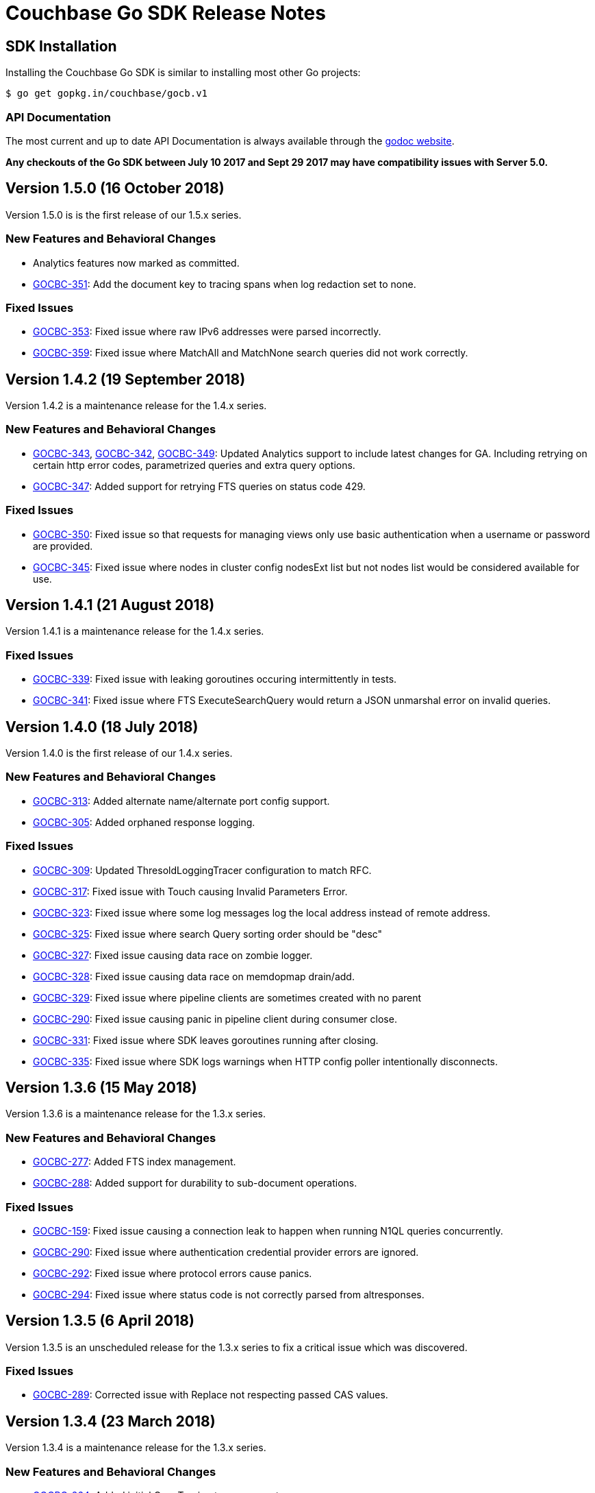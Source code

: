 = Couchbase Go SDK Release Notes

== SDK Installation

Installing the Couchbase Go SDK is similar to installing most other Go projects:

[source,bash]
----
$ go get gopkg.in/couchbase/gocb.v1
----

=== API Documentation

The most current and up to date API Documentation is always available through the http://godoc.org/gopkg.in/couchbase/gocb.v1[godoc website].

*Any checkouts of the Go SDK between July 10 2017 and Sept 29 2017 may have compatibility issues with Server 5.0.*

== Version 1.5.0 (16 October 2018)

Version 1.5.0 is is the first release of our 1.5.x series.

=== New Features and Behavioral Changes

* Analytics features now marked as committed.
* https://issues.couchbase.com/browse/GOCBC-351[GOCBC-351]:
Add the document key to tracing spans when log redaction set to none.

=== Fixed Issues

* https://issues.couchbase.com/browse/GOCBC-353[GOCBC-353]: 
Fixed issue where raw IPv6 addresses were parsed incorrectly.
* https://issues.couchbase.com/browse/GOCBC-359[GOCBC-359]: 
Fixed issue where MatchAll and MatchNone search queries did not work correctly.

== Version 1.4.2 (19 September 2018)

Version 1.4.2 is a maintenance release for the 1.4.x series.

=== New Features and Behavioral Changes

* https://issues.couchbase.com/browse/GOCBC-343[GOCBC-343], https://issues.couchbase.com/browse/GOCBC-342[GOCBC-342], https://issues.couchbase.com/browse/GOCBC-349[GOCBC-349]: 
Updated Analytics support to include latest changes for GA. Including retrying on certain http error codes, parametrized queries and extra query options.
* https://issues.couchbase.com/browse/GOCBC-347[GOCBC-347]: 
Added support for retrying FTS queries on status code 429.

=== Fixed Issues

* https://issues.couchbase.com/browse/GOCBC-350[GOCBC-350]: 
Fixed issue so that requests for managing views only use basic authentication when a username or password are provided.
* https://issues.couchbase.com/browse/GOCBC-345[GOCBC-345]: 
Fixed issue where nodes in cluster config nodesExt list but not nodes list would be considered available for use.

== Version 1.4.1 (21 August 2018)

Version 1.4.1 is a maintenance release for the 1.4.x series.

=== Fixed Issues

* https://issues.couchbase.com/browse/GOCBC-339[GOCBC-339]: 
Fixed issue with leaking goroutines occuring intermittently in tests.
* https://issues.couchbase.com/browse/GOCBC-341[GOCBC-341]: 
Fixed issue where FTS ExecuteSearchQuery would return a JSON unmarshal error on invalid queries.

== Version 1.4.0 (18 July 2018)

Version 1.4.0 is the first release of our 1.4.x series.

=== New Features and Behavioral Changes

* https://issues.couchbase.com/browse/GOCBC-313[GOCBC-313]: 
Added alternate name/alternate port config support.
* https://issues.couchbase.com/browse/GOCBC-305[GOCBC-305]: 
Added orphaned response logging.

=== Fixed Issues

* https://issues.couchbase.com/browse/GOCBC-309[GOCBC-309]: 
Updated ThresoldLoggingTracer configuration to match RFC.
* https://issues.couchbase.com/browse/GOCBC-317[GOCBC-317]: 
Fixed issue with Touch causing Invalid Parameters Error.
* https://issues.couchbase.com/browse/GOCBC-323[GOCBC-323]: 
Fixed issue where some log messages log the local address instead of remote address.
* https://issues.couchbase.com/browse/GOCBC-325[GOCBC-325]: 
Fixed issue where search Query sorting order should be "desc"
* https://issues.couchbase.com/browse/GOCBC-327[GOCBC-327]: 
Fixed issue causing data race on zombie logger.
* https://issues.couchbase.com/browse/GOCBC-328[GOCBC-328]: 
Fixed issue causing data race on memdopmap drain/add.
* https://issues.couchbase.com/browse/GOCBC-329[GOCBC-329]: 
Fixed issue where pipeline clients are sometimes created with no parent
* https://issues.couchbase.com/browse/GOCBC-290[GOCBC-290]: 
Fixed issue causing panic in pipeline client during consumer close.
* https://issues.couchbase.com/browse/GOCBC-331[GOCBC-331]: 
Fixed issue where SDK leaves goroutines running after closing.
* https://issues.couchbase.com/browse/GOCBC-335[GOCBC-335]: 
Fixed issue where SDK logs warnings when HTTP config poller intentionally disconnects.

== Version 1.3.6 (15 May 2018)

Version 1.3.6 is a maintenance release for the 1.3.x series.

=== New Features and Behavioral Changes

* https://issues.couchbase.com/browse/GOCBC-277[GOCBC-277]: Added
FTS index management.
* https://issues.couchbase.com/browse/GOCBC-288[GOCBC-288]: Added
support for durability to sub-document operations.

=== Fixed Issues

* https://issues.couchbase.com/browse/GOCBC-159[GOCBC-159]: Fixed
issue causing a connection leak to happen when running N1QL queries
concurrently.
* https://issues.couchbase.com/browse/GOCBC-290[GOCBC-290]: Fixed
issue where authentication credential provider errors are ignored.
* https://issues.couchbase.com/browse/GOCBC-292[GOCBC-292]: Fixed
issue where protocol errors cause panics.
* https://issues.couchbase.com/browse/GOCBC-294[GOCBC-294]: Fixed
issue where status code is not correctly parsed from altresponses.

== Version 1.3.5 (6 April 2018)

Version 1.3.5 is an unscheduled release for the 1.3.x series to fix a
critical issue which was discovered.

=== Fixed Issues

* http://issues.couchbase.com/browse/GOCBC-289[GOCBC-289]: Corrected
issue with Replace not respecting passed CAS values.

== Version 1.3.4 (23 March 2018)

Version 1.3.4 is a maintenance release for the 1.3.x series.

=== New Features and Behavioral Changes

* http://issues.couchbase.com/browse/GOCBC-264[GOCBC-264]: Added
initial OpenTracing tracer support.
* http://issues.couchbase.com/browse/GOCBC-267[GOCBC-267]:
Implemented support for network compression.
* http://issues.couchbase.com/browse/GOCBC-265[GOCBC-265]: Added
built-in threshold logging tracer.
* http://issues.couchbase.com/browse/GOCBC-278[GOCBC-278]: Added
support for N1QL profiling mode option.
* http://issues.couchbase.com/browse/GOCBC-276[GOCBC-276]: Added
documentation for support connection string options.

=== Fixed Issues

* http://issues.couchbase.com/browse/GOCBC-280[GOCBC-280]: Fixed
issue causing sub-document ops to sometimes panic.
* http://issues.couchbase.com/browse/GOCBC-274[GOCBC-274]: Fixed
issue with bad support for analytics host:port pairs.
* http://issues.couchbase.com/browse/GOCBC-273[GOCBC-273]: Fixed
issue with credentials not being sent to analytics service.
* Fixed issue with SetRemove corrupting the list.
* Added support for DCP flags.
* Various minor fixes.

== Version 1.3.3 (16 January 2018)

Version 1.3.3 is a maintenance release for the 1.3.x series.

Note that release 1.3.2 was skipped due to an internal versioning
change.

=== New Features and Behavioral Changes

* http://issues.couchbase.com/browse/GOCBC-245[GOCBC-245]: Added
initial support for Ping and HealthCheck.
* http://issues.couchbase.com/browse/GOCBC-248[GOCBC-248]: Include
gocb versions in gocbcore server HELLO.
* http://issues.couchbase.com/browse/GOCBC-258[GOCBC-258]: Added
support for client certificate authentication.

=== Fixed Issues

* http://issues.couchbase.com/browse/GOCBC-263[GOCBC-263]: Fixed
issue with SetRemove corrupting the set.

== Version 1.3.1 (29 December 2017)

Version 1.3.1 is a maintenance release for the 1.3.x series.

=== New Features and Behavioral Changes

* http://issues.couchbase.com/browse/GOCBC-245[GOCBC-245]: Added
initial APIs for Health Check.
* http://issues.couchbase.com/browse/GOCBC-256[GOCBC-256]: Exposed
dynamic authentication system.
* http://issues.couchbase.com/browse/GOCBC-255[GOCBC-255]: Added
initial APIs for generic HTTP requests.

=== Fixed Issues

* http://issues.couchbase.com/browse/GOCBC-262[GOCBC-262]: Correct
issue with IPv6 config parsing.
* Various minor bug fixes.

== Version 1.3.0 (21 September 2017)

Version 1.3.0 is the first release of our 1.3.x series.

=== New Features and Behavioral Changes

* https://issues.couchbase.com/browse/GOCBC-234[GOCBC-234]: Marked
all Server 5.0 APIs as stable.
* https://issues.couchbase.com/browse/GOCBC-176[GOCBC-176]: Made
fast-failover enabled by default.
* http://issues.couchbase.com/browse/GOCBC-227[GOCBC-227]: Mapped
Server 5.0 LOCKED errors for backwards compatibility.
* https://issues.couchbase.com/browse/GOCBC-233[GOCBC-233]: Ensure
dead connections timeout in a reasonable time.

=== Fixed Issues

* Various minor bug fixes.

== Version 1.2.5 (24 August 2017)

=== New Features and Behavioral Changes

* http://issues.couchbase.com/browse/GOCBC-226[GOCBC-226]: Added
additional N1QL query parameters for 5.0.
* http://issues.couchbase.com/browse/GOCBC-193[GOCBC-193]: Expose
enhanced error messages in bucket API.

=== Fixed Issues

* http://issues.couchbase.com/browse/GOCBC-224[GOCBC-224]: Return
partial view errors during Close call.
* Various minor bug fixes

== Version 1.2.4 (18 July 2017)

=== New Features and Behavioral Changes

* http://issues.couchbase.com/browse/GOCBC-208[GOCBC-208]:
Implemented new RBAC user management features.
* http://issues.couchbase.com/browse/GOCBC-162[GOCBC-162]: Added
support for server-side error descriptions.
* http://issues.couchbase.com/browse/GOCBC-215[GOCBC-215]:
Implemented support for errors with context.
* http://issues.couchbase.com/browse/GOCBC-216[GOCBC-216]: Added
support for HTTP2.0 on TLS HTTP connections.
* http://issues.couchbase.com/browse/GOCBC-209[GOCBC-209]: Added new
error codes from Server 5.0.0.
* http://issues.couchbase.com/browse/GOCBC-203[GOCBC-203]: Improved
KeyExists error to be more descriptive.

=== Fixed Issues

* http://issues.couchbase.com/browse/GOCBC-221[GOCBC-221]: Fix issue
with blank management credentials not working.
* http://issues.couchbase.com/browse/GOCBC-220[GOCBC-220]: Fixed bug
causing tests to sporadically fail.
* http://issues.couchbase.com/browse/GOCBC-205[GOCBC-205]: Fixed bug
causing memdClient goroutines to leak.
* http://issues.couchbase.com/browse/GOCBC-219[GOCBC-219]: Fixed bug
causing Stats command to sometimes fail.
* http://issues.couchbase.com/browse/GOCBC-214[GOCBC-214]: Improved
testing speed by using time-travel.
* http://issues.couchbase.com/browse/GOCBC-217[GOCBC-217]: Fixed
issue with FTS over HTTPS.
* Fixed issue with GetDesignDocuments returning incorrect items.
* Fixed issue causing DCP nop's to fail under load.
* Various minor bug fixes

== Version 1.2.3 (24 May 2017)

=== New Features and Behavioral Changes

* http://issues.couchbase.com/browse/GOCBC-189[GOCBC-189]:
Implemented document-level sub-document flags.
* http://issues.couchbase.com/browse/GOCBC-188[GOCBC-188]:
Implemented support for fast-failover.
* http://issues.couchbase.com/browse/GOCBC-196[GOCBC-196]:
Implemented DCP No-Op.
* http://issues.couchbase.com/browse/GOCBC-138[GOCBC-138]:
Implemented DCP Flow Control.
* http://issues.couchbase.com/browse/GOCBC-197[GOCBC-197]: Added
method to fetch bucket UUID.
* http://issues.couchbase.com/browse/GOCBC-199[GOCBC-199]: Added new
sub-document error codes.
* http://issues.couchbase.com/browse/GOCBC-140[GOCBC-140]: Added
support for Ephemeral Buckets.
* http://issues.couchbase.com/browse/GOCBC-191[GOCBC-191]: Updated
to latest RBAC management spec.
* http://issues.couchbase.com/browse/GOCBC-184[GOCBC-184]:
Implemented FTS sorting and geo querying.
* http://issues.couchbase.com/browse/GOCBC-198[GOCBC-198]: Renamed
`RbacAuthenticator` to `PasswordAuthenticator`.
* http://issues.couchbase.com/browse/GOCBC-201[GOCBC-201]:
Implemented sub-document GET_COUNT operation.

=== Fixed Issues

* Fixed issue where InsertBucket could return nil when errors occured.
* Fixed bug with Stats call never returning in some instances.
* Correctly handle access errors during authentication on Server
5.0.0.
* Fixed issue where missing buckets caused OpenBucket to hang.
* Various minor bug fixes

== Version 1.2.2 (18 April 2017)

=== New Features and Behavioral Changes

* http://issues.couchbase.com/browse/GOCBC-135[GOCBC-135]: Implement
experimental support for Analytics service.
* http://issues.couchbase.com/browse/GOCBC-183[GOCBC-183]: Added
support for fetching raw data from sub-document operations.
* http://issues.couchbase.com/browse/GOCBC-182[GOCBC-182]: Added
more connection string configurable options.
* http://issues.couchbase.com/browse/GOCBC-181[GOCBC-181]: Added
support for full-document sub-document operations.

=== Fixed Issues

* Various Minor Refactors
* Various Minor Bug Fixes

== Version 1.2.1 (28 March 2017)

=== New Features and Behavioral Changes

* Project has been refactored to support connection pooling.
* Added experimental support for Extended Attributes.
* Added experimental support for Role-Based User Management.
* Added experimental support for Role-Based Authentication.
* Improved logging integration between gocb and gocbcore.

=== Fixed Issues

* http://issues.couchbase.com/browse/GOCBC-155[GOCBC-155]: Fixed
race condition in Stats operation.
* http://issues.couchbase.com/browse/GOCBC-154[GOCBC-154]: Exposed
SASL auth methods from gocbcore.
* http://issues.couchbase.com/browse/GOCBC-153[GOCBC-153]: Corrected
missing message for invalid arguments error.
* http://issues.couchbase.com/browse/GOCBC-151[GOCBC-151]: Improved
handling of configuration revisions.
* http://issues.couchbase.com/browse/GOCBC-149[GOCBC-149]: Fixed
issue with Sub-Document store flags being ignored.
* http://issues.couchbase.com/browse/GOCBC-137[GOCBC-137]: Avoid
crash in DCP handling.
* http://issues.couchbase.com/browse/GOCBC-143[GOCBC-143]: Attempt
to recover from most internal errors. 
* http://issues.couchbase.com/browse/GOCBC-147[GOCBC-147]: Fixed
incorrect feature codes being sent to server.
* http://issues.couchbase.com/browse/GOCBC-151[GOCBC-151]:
Implemented additional linting and static code validation.
* Various Minor Bug Fixes

== Version 1.2.0 (21 December 2016)

=== New Features and Behavioral Changes

* All server 4.6 feature APIs have been moved from uncommitted to
committed.
* Added support for missing data-structure queue operations.

=== Fixed Issues

None. 

== Version 1.1.3 (14 December 2016)

=== New Features and Behavioral Changes

* Project has been restructured so dependant packages are contained in
their own repository, this is to correct the issue below.

=== Fixed Issues

* https://issues.couchbase.com/browse/GOCBC-134[GOCBC-134]: Fixed issue causing `go get` installation to fail.

== Version 1.1.2 (14 November 2016)

=== New Features and Behavioral Changes

* http://issues.couchbase.com/browse/GOCBC-127[GOCBC-127]: Implement
configurable bulk operation timeouts. 

=== Fixed Issues

* Fixed minor issue with sub-document array operations.

== Version 1.1.1 (20 September 2016)

=== New Features and Behavioral Changes {#new-features-and-behavioral-changes-14 style="text-align:left"}

* http://issues.couchbase.com/browse/GOCBC-88[GOCBC-88]: Implement
Data Structures as per current RFC. ...
* http://issues.couchbase.com/browse/GOCBC-121[GOCBC-121]: Implement
latest changes to FTS RFC. ...

=== Fixed Issues

* https://issues.couchbase.com/browse/GOCBC-124[GOCBC-124]: Properly
close connections after shutdown. ...

== Version 1.1.0 (21 June 2016)

Version 1.1.0 is the first general availability release of the 1.1
series. It adds new features for N1QL query and supports the developer
preview full text search available in Couchbase Server 4.5. A number of
these features were added as uncomitted API in the 1.0 series and are
now promoted to committed API.

=== New Features and Behavioral Changes

* https://issues.couchbase.com/browse/GOCBC-56[GOCBC-56]: Added
support for Full Text Search service in Couchbase 4.5.
* https://issues.couchbase.com/browse/GOCBC-109[GOCBC-109]: Added
support for X.509 Certificates.
* https://issues.couchbase.com/browse/GOCBC-95[GOCBC-95]: Extend
BucketManager to support Index Management.
* https://issues.couchbase.com/browse/GOCBC-90[GOCBC-90]: Add
cluster level authenticator interface.
* https://issues.couchbase.com/browse/GOCBC-89[GOCBC-89]: Improve
vbucket retry logic for increased reliability with large
deployments.
* https://issues.couchbase.com/browse/GOCBC-59[GOCBC-59]: Include
support for AT_PLUS N1QL Queries with Mutation Tokens.
* https://issues.couchbase.com/browse/GOCBC-58[GOCBC-58]: Added
support for Cross Bucket Joins.

=== Fixed Issues

None.
